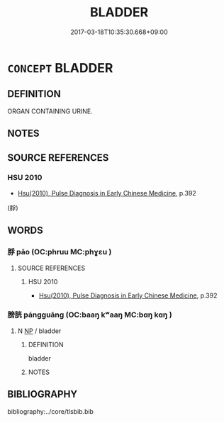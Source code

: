 # -*- mode: mandoku-tls-view -*-
#+TITLE: BLADDER
#+DATE: 2017-03-18T10:35:30.668+09:00        
#+STARTUP: content
* =CONCEPT= BLADDER
:PROPERTIES:
:CUSTOM_ID: uuid-21f6779a-91bd-4d71-a315-55a3c46896a0
:END:
** DEFINITION

ORGAN CONTAINING URINE.

** NOTES

** SOURCE REFERENCES
*** HSU 2010
 - [[cite:HSU-2010][Hsu(2010), Pulse Diagnosis in Early Chinese Medicine]], p.392
 (脬)
** WORDS
   :PROPERTIES:
   :VISIBILITY: children
   :END:
*** 脬 pāo (OC:phruu MC:phɣɛu )
:PROPERTIES:
:CUSTOM_ID: uuid-cf188c19-4291-40e3-aa19-96e71d6a6c84
:Char+: 脬(130,7/11) 
:GY_IDS+: uuid-345becb6-dc25-4e1c-9d9d-924474b69052
:PY+: pāo     
:OC+: phruu     
:MC+: phɣɛu     
:END: 
**** SOURCE REFERENCES
***** HSU 2010
 - [[cite:HSU-2010][Hsu(2010), Pulse Diagnosis in Early Chinese Medicine]], p.392

*** 膀胱 pángguāng (OC:baaŋ kʷaaŋ MC:bɑŋ kɑŋ )
:PROPERTIES:
:CUSTOM_ID: uuid-6e468ab0-8e2b-4eee-af17-fe161829762e
:Char+: 膀(130,10/14) 胱(130,6/10) 
:GY_IDS+: uuid-d8cca563-c32e-4aae-a38e-3a4b58258749 uuid-9eee6df9-5bce-4d30-89e9-1e29869d5243
:PY+: páng guāng    
:OC+: baaŋ kʷaaŋ    
:MC+: bɑŋ kɑŋ    
:END: 
**** N [[tls:syn-func::#uuid-a8e89bab-49e1-4426-b230-0ec7887fd8b4][NP]] / bladder
:PROPERTIES:
:CUSTOM_ID: uuid-17ab2f22-db7a-4266-948e-10560adba5e8
:END:
****** DEFINITION

bladder

****** NOTES

** BIBLIOGRAPHY
bibliography:../core/tlsbib.bib
